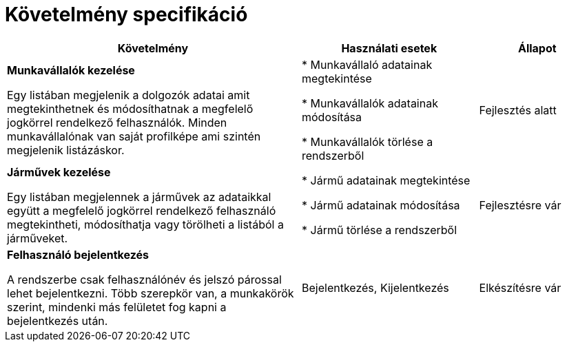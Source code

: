 = Követelmény specifikáció

[cols="5,3,2"]
|===
|Követelmény|Használati esetek|Állapot


| *Munkavállalók kezelése*

Egy listában megjelenik a dolgozók adatai amit megtekinthetnek
és módosíthatnak a megfelelő jogkörrel rendelkező felhasználók.
Minden munkavállalónak van saját profilképe ami szintén megjelenik
listázáskor.

|* Munkavállaló adatainak megtekintése

* Munkavállalók adatainak módosítása

* Munkavállalók törlése a rendszerből
| Fejlesztés alatt

|*Járművek kezelése*

Egy listában megjelennek a járművek az adataikkal együtt a megfelelő
jogkörrel rendelkező felhasználó megtekintheti, módosíthatja vagy
törölheti a listából a járműveket.

|* Jármű adatainak megtekintése

* Jármű adatainak módosítása

* Jármű törlése a rendszerből
|Fejlesztésre vár

| *Felhasználó bejelentkezés*

A rendszerbe csak felhasználónév és jelszó párossal lehet bejelentkezni.
Több szerepkör van, a munkakörök szerint, mindenki más felületet fog
kapni a bejelentkezés után.

| Bejelentkezés, Kijelentkezés
| Elkészítésre vár